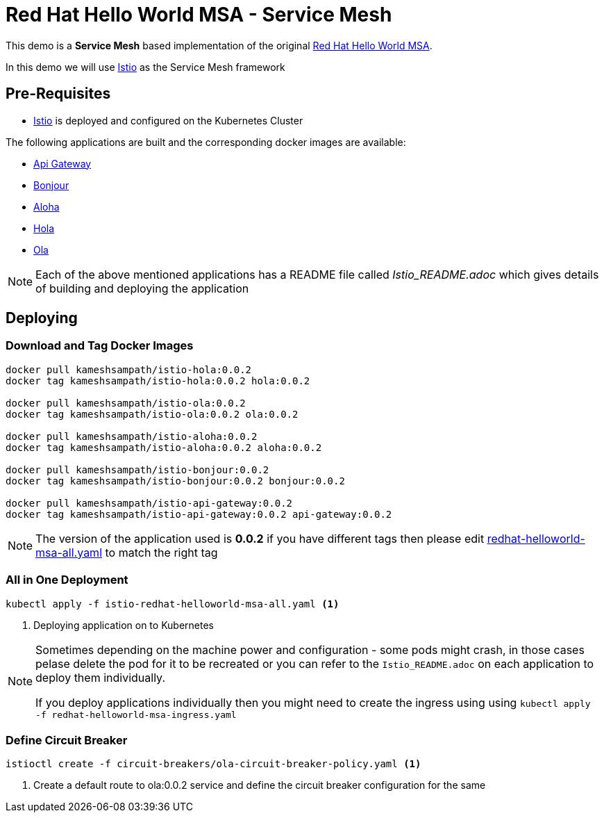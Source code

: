 :linkattrs:
= Red Hat Hello World MSA - Service Mesh

This demo is a *Service Mesh* based implementation of the original
https://cdn.rawgit.com/redhat-helloworld-msa/helloworld-msa/master/readme.html[Red Hat Hello World MSA].

In this demo we will use https://istio.io[Istio] as the Service Mesh framework

== Pre-Requisites

* https://istio.io[Istio] is deployed and configured on the Kubernetes Cluster

The following applications are built and the corresponding docker images are available:

* https://github.com/redhat-developer-demos/istio-api-gateway/blob/master/Istio_README.adoc[Api Gateway]
* https://github.com/redhat-developer-demos/istio-bonjour/blob/master/Istio_README.adoc[Bonjour]
* https://github.com/redhat-developer-demos/istio-aloha/blob/master/Istio_README.adoc[Aloha]
* https://github.com/redhat-developer-demos/istio-hola/blob/master/Istio_README.adoc[Hola]
* https://github.com/redhat-developer-demos/istio-ola/blob/master/Istio_README.adoc[Ola]

[NOTE]
====
Each of the above mentioned applications has a README file called _Istio_README.adoc_ which gives details of building
and deploying the application
====

== Deploying

=== Download and Tag Docker Images

[code,sh]
----
docker pull kameshsampath/istio-hola:0.0.2
docker tag kameshsampath/istio-hola:0.0.2 hola:0.0.2

docker pull kameshsampath/istio-ola:0.0.2
docker tag kameshsampath/istio-ola:0.0.2 ola:0.0.2

docker pull kameshsampath/istio-aloha:0.0.2
docker tag kameshsampath/istio-aloha:0.0.2 aloha:0.0.2

docker pull kameshsampath/istio-bonjour:0.0.2
docker tag kameshsampath/istio-bonjour:0.0.2 bonjour:0.0.2

docker pull kameshsampath/istio-api-gateway:0.0.2
docker tag kameshsampath/istio-api-gateway:0.0.2 api-gateway:0.0.2
----

[NOTE]
====
The version of the application used is *0.0.2* if you have different tags then please edit
link:./redhat-helloworld-msa-all.yaml[redhat-helloworld-msa-all.yaml] to match the right tag
====

=== All in One Deployment

[code,sh]
----
kubectl apply -f istio-redhat-helloworld-msa-all.yaml <1>
----

<1> Deploying application on to Kubernetes

[NOTE]
====
Sometimes depending on the machine power and configuration - some pods might crash, in those cases pelase delete the pod for it to be recreated or you can refer to the `Istio_README.adoc` on each application to deploy them individually.

If you deploy applications individually then you might need to create the ingress using  using `kubectl apply -f redhat-helloworld-msa-ingress.yaml` 
====

=== Define Circuit Breaker

[code,sh]
----
istioctl create -f circuit-breakers/ola-circuit-breaker-policy.yaml <1>
----

<1> Create a default route to ola:0.0.2 service and define the circuit breaker configuration for the same
